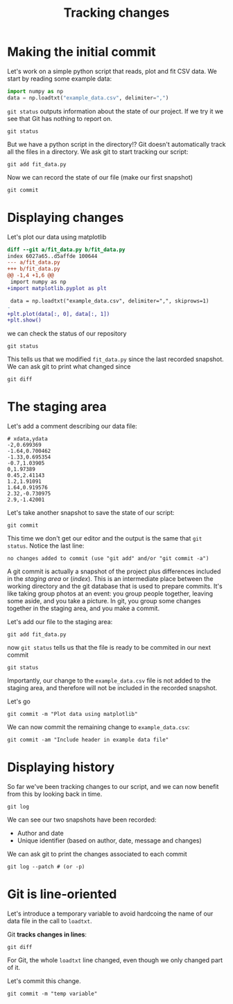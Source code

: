 #+LATEX_HEADER: \usepackage{geometry}[bottom=2cm, top=2cm, left=2cm, right=2cm]
#+OPTIONS: author:nil date:nil toc:nil
#+TITLE:Tracking changes

* Making the initial commit

Let's work on a simple python script that reads, plot and fit CSV
data. We start by reading some example data:

#+begin_src python
  import numpy as np
  data = np.loadtxt("example_data.csv", delimiter=",")
#+end_src

=git status= outputs information about the state of our project. If we
try it we see that Git has nothing to report on.

#+begin_src shell
  git status
#+end_src

But we have a python script in the directory!? Git doesn't
automatically track all the files in a directory. We ask git to start
tracking our script:

#+begin_src shell
  git add fit_data.py
#+end_src

Now we can record the state of our file (make our first snapshot)

#+begin_src shell
  git commit
#+end_src

* Displaying changes

Let's plot our data using matplotlib

#+begin_src diff
  diff --git a/fit_data.py b/fit_data.py
  index 6027a65..d5affde 100644
  --- a/fit_data.py
  +++ b/fit_data.py
  @@ -1,4 +1,6 @@
   import numpy as np
  +import matplotlib.pyplot as plt
 
   data = np.loadtxt("example_data.csv", delimiter=",", skiprows=1)
  -                  
  +plt.plot(data[:, 0], data[:, 1])
  +plt.show()
#+end_src

we can check the status of our repository
#+begin_src shell
  git status
#+end_src

This tells us that we modified ~fit_data.py~ since the last recorded
snapshot. We can ask git to print what changed since
#+begin_src shell
  git diff
#+end_src

* The staging area

Let's add a comment describing our data file:
#+begin_src
  # xdata,ydata
  -2,0.699369
  -1.64,0.700462
  -1.33,0.695354
  -0.7,1.03905
  0,1.97389
  0.45,2.41143
  1.2,1.91091
  1.64,0.919576
  2.32,-0.730975
  2.9,-1.42001
#+end_src

Let's take another snapshot to save the state of our script:
#+begin_src shell
  git commit
#+end_src

This time we don't get our editor and the output is the same that ~git
status~. Notice the last line:

#+begin_example
  no changes added to commit (use "git add" and/or "git commit -a")
#+end_example

A git commit is actually a snapshot of the project plus differences
included in the /staging area/ or (/index/).  This is an intermediate
place between the working directory and the git database that is used
to prepare commits. It's like taking group photos at an event: you
group people together, leaving some aside, and you take a picture. In
git, you group some changes together in the staging area, and you make
a commit.

[[file:img/git-staging-area.png]]

Let's add our file to the staging area:

#+begin_src shell
  git add fit_data.py
#+end_src

now ~git status~ tells us that the file is ready to be commited in our
next commit

#+begin_src shell
  git status
#+end_src

Importantly, our change to the =example_data.csv= file is not added to
the staging area, and therefore will not be included in the recorded
snapshot.

Let's go

#+begin_src shell
  git commit -m "Plot data using matplotlib"
#+end_src

We can now commit the remaining change to =example_data.csv=:
#+begin_src shell
  git commit -am "Include header in example data file"
#+end_src

* Displaying history

So far we've been tracking changes to our script, and we can now
benefit from this by looking back in time.

#+begin_src shell
  git log
#+end_src

We can see our two snapshots have been recorded:
- Author and date
- Unique identifier (based on author, date, message and changes)

We can ask git to print the changes associated to each commit

#+begin_src shell
  git log --patch # (or -p)
#+end_src

* Git is line-oriented

Let's introduce a temporary variable to avoid hardcoing the name of
our data file in the call to ~loadtxt~.

Git *tracks changes in lines*:
#+begin_src shell :results output
  git diff
#+end_src

#+RESULTS:
#+begin_example
diff --git a/fit_data.py b/fit_data.py
index d5affde..1c37f09 100644
--- a/fit_data.py
+++ b/fit_data.py
@@ -1,6 +1,7 @@
 import numpy as np
 import matplotlib.pyplot as plt
 
-data = np.loadtxt("example_data.csv", delimiter=",", skiprows=1)
+filename = "example_data.csv"
+data = np.loadtxt(filename, delimiter=",", skiprows=1)
 plt.plot(data[:, 0], data[:, 1])
 plt.show()
#+end_example

For Git, the whole ~loadtxt~ line changed, even though we only changed
part of it.

Let's commit this change.
#+begin_src shell
  git commit -m "temp variable"
#+end_src
